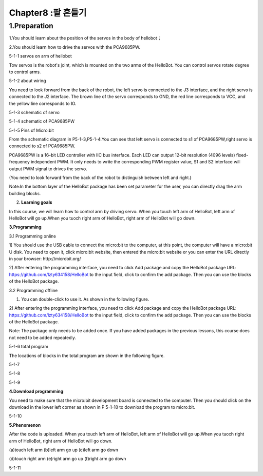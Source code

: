 Chapter8 :팔 흔들기
====================================================================

1.Preparation
--------------------

1.You should learn about the position of the servos in the body of
hellobot；

2.You should learn how to drive the servos with the PCA9685PW.

|image0|

5-1-1 servos on arm of hellobot

Tow servos is the robot's joint, which is mounted on the two arms of the
HelloBot. You can control servos rotate degree to control arms.

|image1|

5-1-2 about wiring

You need to look forward from the back of the robot, the left servo is
connected to the J3 interface, and the right servo is connected to the
J2 interface. The brown line of the servo corresponds to GND, the red
line corresponds to VCC, and the yellow line corresponds to IO.

|image2|

5-1-3 schematic of servo

|image3|

5-1-4 schematic of PCA9685PW

|image4|

5-1-5 Pins of Micro:bit

From the schematic diagram in P5-1-3,P5-1-4.You can see that left servo
is connected to s1 of PCA9685PW,right servo is connected to s2 of
PCA9685PW.

PCA9685PW is a 16-bit LED controller with IIC bus interface. Each LED
can output 12-bit resolution (4096 levels) fixed-frequency independent
PWM. It only needs to write the corresponding PWM register value, S1 and
S2 interface will output PWM signal to drives the servo.

(You need to look forward from the back of the robot to distinguish
between left and right.)

Note:In the bottom layer of the HelloBot package has been set parameter
for the user, you can directly drag the arm building blocks.

2. **Learning goals**

In this course, we will learn how to control arm by driving servo. When
you touch left arm of HelloBot, left arm of HelloBot will go up.When you
tuoch right arm of HelloBot, right arm of HelloBot will go down.

**3.Programming**

3.1 Programming online

1) You should use the USB cable to connect the micro:bit to the
computer, at this point, the computer will have a micro:bit U disk. You
need to open it, click micro:bit website, then entered the micro:bit
website or you can enter the URL directly in your browser:
http://microbit.org/

2) After entering the programming interface, you need to click Add
package and copy the HelloBot package URL:
https://github.com/lzty634158/HelloBot to the input field, click to
confirm the add package. Then you can use the blocks of the HelloBot
package.

3.2 Programming offline

1) You can double-click to use it. As shown in the following figure.

|image5|

2) After entering the programming interface, you need to click Add
package and copy the HelloBot package URL:
https://github.com/lzty634158/HelloBot to the input field, click to
confirm the add package. Then you can use the blocks of the HelloBot
package.

Note: The package only needs to be added once. If you have added
packages in the previous lessons, this course does not need to be added
repeatedly.

|image6|

5-1-6 total program

The locations of blocks in the total program are shown in the following
figure.

|image7|

5-1-7

|image8|

5-1-8

|image9|

5-1-9

**4.Download programming**

You need to make sure that the micro:bit development board is connected
to the computer. Then you should click on the download in the lower left
corner as shown in P 5-1-10 to download the program to micro:bit.

|image10|

5-1-10

**5.Phenomenon**

After the code is uploaded. When you touch left arm of HelloBot, left
arm of HelloBot will go up.When you tuoch right arm of HelloBot, right
arm of HelloBot will go down.

|image11|\ |image12|\ |image13|

(a)touch left arm (b)left arm go up (c)left arm go down

|image14|\ |image15|\ |image16|

(d)touch right arm (e)right arm go up (f)right arm go down

5-1-11

.. |image0| image:: ./chapter8/media/image1.png
   :width: 3.71042in
   :height: 2.79861in
.. |image1| image:: ./chapter8/media/image2.png
   :width: 3.66667in
   :height: 3.41250in
.. |image2| image:: ./chapter8/media/image3.png
   :width: 1.60417in
   :height: 5.07222in
.. |image3| image:: ./chapter8/media/image4.png
   :width: 5.36389in
   :height: 3.66597in
.. |image4| image:: ./chapter8/media/image5.png
   :width: 4.96319in
   :height: 4.53403in
.. |image5| image:: ./chapter8/media/image6.png
   :width: 0.93472in
   :height: 0.79514in
.. |image6| image:: ./chapter8/media/image7.png
   :width: 5.46319in
   :height: 4.86104in
.. |image7| image:: ./chapter8/media/image8.png
   :width: 3.75833in
   :height: 4.06806in
.. |image8| image:: ./chapter8/media/image9.png
   :width: 3.91111in
   :height: 3.36597in
.. |image9| image:: ./chapter8/media/image10.png
   :width: 5.76806in
   :height: 4.03611in
.. |image10| image:: ./chapter8/media/image11.png
   :width: 5.76806in
   :height: 2.96736in
.. |image11| image:: ./chapter8/media/image12.png
   :width: 1.60972in
   :height: 2.02917in
.. |image12| image:: ./chapter8/media/image13.png
   :width: 1.54375in
   :height: 2.01111in
.. |image13| image:: ./chapter8/media/image14.png
   :width: 1.52014in
   :height: 2.00069in
.. |image14| image:: ./chapter8/media/image15.png
   :width: 1.66042in
   :height: 1.98125in
.. |image15| image:: ./chapter8/media/image16.png
   :width: 1.63611in
   :height: 1.99167in
.. |image16| image:: ./chapter8/media/image14.png
   :width: 1.52014in
   :height: 2.00069in
